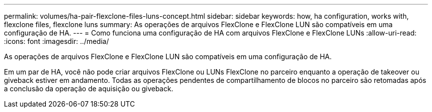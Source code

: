 ---
permalink: volumes/ha-pair-flexclone-files-luns-concept.html 
sidebar: sidebar 
keywords: how, ha configuration, works with, flexclone files, flexclone luns 
summary: As operações de arquivos FlexClone e FlexClone LUN são compatíveis em uma configuração de HA. 
---
= Como funciona uma configuração de HA com arquivos FlexClone e FlexClone LUNs
:allow-uri-read: 
:icons: font
:imagesdir: ../media/


[role="lead"]
As operações de arquivos FlexClone e FlexClone LUN são compatíveis em uma configuração de HA.

Em um par de HA, você não pode criar arquivos FlexClone ou LUNs FlexClone no parceiro enquanto a operação de takeover ou giveback estiver em andamento. Todas as operações pendentes de compartilhamento de blocos no parceiro são retomadas após a conclusão da operação de aquisição ou giveback.
